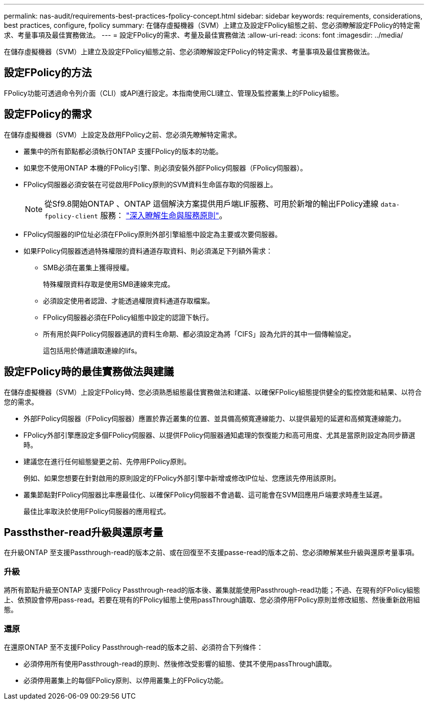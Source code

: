 ---
permalink: nas-audit/requirements-best-practices-fpolicy-concept.html 
sidebar: sidebar 
keywords: requirements, considerations, best practices, configure, fpolicy 
summary: 在儲存虛擬機器（SVM）上建立及設定FPolicy組態之前、您必須瞭解設定FPolicy的特定需求、考量事項及最佳實務做法。 
---
= 設定FPolicy的需求、考量及最佳實務做法
:allow-uri-read: 
:icons: font
:imagesdir: ../media/


[role="lead"]
在儲存虛擬機器（SVM）上建立及設定FPolicy組態之前、您必須瞭解設定FPolicy的特定需求、考量事項及最佳實務做法。



== 設定FPolicy的方法

FPolicy功能可透過命令列介面（CLI）或API進行設定。本指南使用CLI建立、管理及監控叢集上的FPolicy組態。



== 設定FPolicy的需求

在儲存虛擬機器（SVM）上設定及啟用FPolicy之前、您必須先瞭解特定需求。

* 叢集中的所有節點都必須執行ONTAP 支援FPolicy的版本的功能。
* 如果您不使用ONTAP 本機的FPolicy引擎、則必須安裝外部FPolicy伺服器（FPolicy伺服器）。
* FPolicy伺服器必須安裝在可從啟用FPolicy原則的SVM資料生命區存取的伺服器上。
+

NOTE: 從Sf9.8開始ONTAP 、ONTAP 這個解決方案提供用戶端LIF服務、可用於新增的輸出FPolicy連線 `data-fpolicy-client` 服務： https://docs.netapp.com/us-en/ontap/networking/lifs_and_service_policies96.html["深入瞭解生命與服務原則"]。

* FPolicy伺服器的IP位址必須在FPolicy原則外部引擎組態中設定為主要或次要伺服器。
* 如果FPolicy伺服器透過特殊權限的資料通道存取資料、則必須滿足下列額外需求：
+
** SMB必須在叢集上獲得授權。
+
特殊權限資料存取是使用SMB連線來完成。

** 必須設定使用者認證、才能透過權限資料通道存取檔案。
** FPolicy伺服器必須在FPolicy組態中設定的認證下執行。
** 所有用於與FPolicy伺服器通訊的資料生命期、都必須設定為將「CIFS」設為允許的其中一個傳輸協定。
+
這包括用於傳遞讀取連線的lifs。







== 設定FPolicy時的最佳實務做法與建議

在儲存虛擬機器（SVM）上設定FPolicy時、您必須熟悉組態最佳實務做法和建議、以確保FPolicy組態提供健全的監控效能和結果、以符合您的需求。

* 外部FPolicy伺服器（FPolicy伺服器）應置於靠近叢集的位置、並具備高頻寬連線能力、以提供最短的延遲和高頻寬連線能力。
* FPolicy外部引擎應設定多個FPolicy伺服器、以提供FPolicy伺服器通知處理的恢復能力和高可用度、尤其是當原則設定為同步篩選時。
* 建議您在進行任何組態變更之前、先停用FPolicy原則。
+
例如、如果您想要在針對啟用的原則設定的FPolicy外部引擎中新增或修改IP位址、您應該先停用該原則。

* 叢集節點對FPolicy伺服器比率應最佳化、以確保FPolicy伺服器不會過載、這可能會在SVM回應用戶端要求時產生延遲。
+
最佳比率取決於使用FPolicy伺服器的應用程式。





== Passthsther-read升級與還原考量

在升級ONTAP 至支援Passthrough-read的版本之前、或在回復至不支援passe-read的版本之前、您必須瞭解某些升級與還原考量事項。



=== 升級

將所有節點升級至ONTAP 支援FPolicy Passthrough-read的版本後、叢集就能使用Passthrough-read功能；不過、在現有的FPolicy組態上、依預設會停用pass-read。若要在現有的FPolicy組態上使用passThrough讀取、您必須停用FPolicy原則並修改組態、然後重新啟用組態。



=== 還原

在還原ONTAP 至不支援FPolicy Passthrough-read的版本之前、必須符合下列條件：

* 必須停用所有使用Passthrough-read的原則、然後修改受影響的組態、使其不使用passThrough讀取。
* 必須停用叢集上的每個FPolicy原則、以停用叢集上的FPolicy功能。

